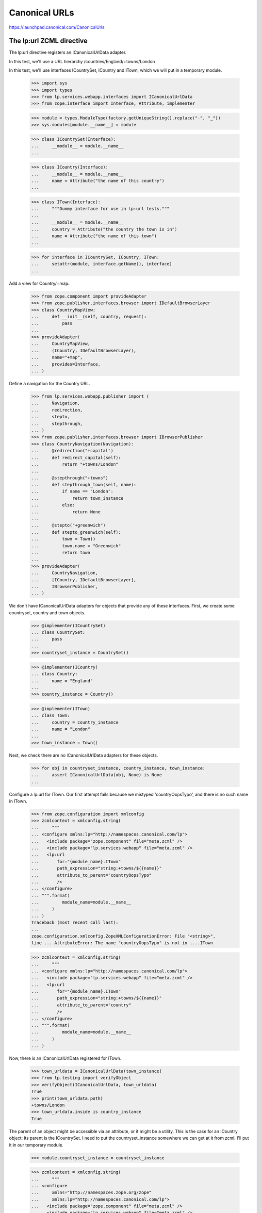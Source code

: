 Canonical URLs
==============

https://launchpad.canonical.com/CanonicalUrls

The lp:url ZCML directive
-------------------------

The lp:url directive registers an ICanonicalUrlData adapter.

In this test, we'll use a URL hierarchy /countries/England/+towns/London

In this test, we'll use interfaces ICountrySet, ICountry and ITown, which we
will put in a temporary module.

    >>> import sys
    >>> import types
    >>> from lp.services.webapp.interfaces import ICanonicalUrlData
    >>> from zope.interface import Interface, Attribute, implementer

    >>> module = types.ModuleType(factory.getUniqueString().replace("-", "_"))
    >>> sys.modules[module.__name__] = module

    >>> class ICountrySet(Interface):
    ...     __module__ = module.__name__
    ...

    >>> class ICountry(Interface):
    ...     __module__ = module.__name__
    ...     name = Attribute("the name of this country")
    ...

    >>> class ITown(Interface):
    ...     """Dummy interface for use in lp:url tests."""
    ...
    ...     __module__ = module.__name__
    ...     country = Attribute("the country the town is in")
    ...     name = Attribute("the name of this town")
    ...

    >>> for interface in ICountrySet, ICountry, ITown:
    ...     setattr(module, interface.getName(), interface)
    ...

Add a view for Country/+map.

    >>> from zope.component import provideAdapter
    >>> from zope.publisher.interfaces.browser import IDefaultBrowserLayer
    >>> class CountryMapView:
    ...     def __init__(self, country, request):
    ...         pass
    ...
    >>> provideAdapter(
    ...     CountryMapView,
    ...     (ICountry, IDefaultBrowserLayer),
    ...     name="+map",
    ...     provides=Interface,
    ... )

Define a navigation for the Country URL.

    >>> from lp.services.webapp.publisher import (
    ...     Navigation,
    ...     redirection,
    ...     stepto,
    ...     stepthrough,
    ... )
    >>> from zope.publisher.interfaces.browser import IBrowserPublisher
    >>> class CountryNavigation(Navigation):
    ...     @redirection("+capital")
    ...     def redirect_capital(self):
    ...         return "+towns/London"
    ...
    ...     @stepthrough("+towns")
    ...     def stepthrough_town(self, name):
    ...         if name == "London":
    ...             return town_instance
    ...         else:
    ...             return None
    ...
    ...     @stepto("+greenwich")
    ...     def stepto_greenwich(self):
    ...         town = Town()
    ...         town.name = "Greenwich"
    ...         return town
    ...
    >>> provideAdapter(
    ...     CountryNavigation,
    ...     [ICountry, IDefaultBrowserLayer],
    ...     IBrowserPublisher,
    ... )

We don't have ICanonicalUrlData adapters for objects that provide any of these
interfaces.  First, we create some countryset, country and town objects.

    >>> @implementer(ICountrySet)
    ... class CountrySet:
    ...     pass
    ...
    >>> countryset_instance = CountrySet()

    >>> @implementer(ICountry)
    ... class Country:
    ...     name = "England"
    ...
    >>> country_instance = Country()

    >>> @implementer(ITown)
    ... class Town:
    ...     country = country_instance
    ...     name = "London"
    ...
    >>> town_instance = Town()

Next, we check there are no ICanonicalUrlData adapters for these objects.

    >>> for obj in countryset_instance, country_instance, town_instance:
    ...     assert ICanonicalUrlData(obj, None) is None
    ...

Configure a lp:url for ITown.  Our first attempt fails because we
mistyped 'countryOopsTypo', and there is no such name in ITown.

    >>> from zope.configuration import xmlconfig
    >>> zcmlcontext = xmlconfig.string(
    ...     """
    ... <configure xmlns:lp="http://namespaces.canonical.com/lp">
    ...   <include package="zope.component" file="meta.zcml" />
    ...   <include package="lp.services.webapp" file="meta.zcml" />
    ...   <lp:url
    ...       for="{module_name}.ITown"
    ...       path_expression="string:+towns/${{name}}"
    ...       attribute_to_parent="countryOopsTypo"
    ...       />
    ... </configure>
    ... """.format(
    ...         module_name=module.__name__
    ...     )
    ... )
    Traceback (most recent call last):
    ...
    zope.configuration.xmlconfig.ZopeXMLConfigurationError: File "<string>",
    line ... AttributeError: The name "countryOopsTypo" is not in ....ITown

    >>> zcmlcontext = xmlconfig.string(
    ...     """
    ... <configure xmlns:lp="http://namespaces.canonical.com/lp">
    ...   <include package="lp.services.webapp" file="meta.zcml" />
    ...   <lp:url
    ...       for="{module_name}.ITown"
    ...       path_expression="string:+towns/${{name}}"
    ...       attribute_to_parent="country"
    ...       />
    ... </configure>
    ... """.format(
    ...         module_name=module.__name__
    ...     )
    ... )

Now, there is an ICanonicalUrlData registered for ITown.

    >>> town_urldata = ICanonicalUrlData(town_instance)
    >>> from lp.testing import verifyObject
    >>> verifyObject(ICanonicalUrlData, town_urldata)
    True
    >>> print(town_urldata.path)
    +towns/London
    >>> town_urldata.inside is country_instance
    True

The parent of an object might be accessible via an attribute, or it might
be a utility.  This is the case for an ICountry object: its parent is the
ICountrySet.  I need to put the countryset_instance somewhere we can get
at it from zcml.  I'll put it in our temporary module.

    >>> module.countryset_instance = countryset_instance

    >>> zcmlcontext = xmlconfig.string(
    ...     """
    ... <configure
    ...     xmlns="http://namespaces.zope.org/zope"
    ...     xmlns:lp="http://namespaces.canonical.com/lp">
    ...   <include package="zope.component" file="meta.zcml" />
    ...   <include package="lp.services.webapp" file="meta.zcml" />
    ...   <configure package="zope.security">
    ...       <include file="meta.zcml" />
    ...   </configure>
    ...   <utility
    ...       provides="{module_name}.ICountrySet"
    ...       component="{module_name}.countryset_instance"
    ...       />
    ...   <lp:url
    ...       for="{module_name}.ICountry"
    ...       path_expression="name"
    ...       parent_utility="{module_name}.ICountrySet"
    ...       />
    ... </configure>
    ... """.format(
    ...         module_name=module.__name__
    ...     )
    ... )

Now, there is an ICanonicalUrlData registered for ICountry.

    >>> country_urldata = ICanonicalUrlData(country_instance)
    >>> from lp.testing import verifyObject
    >>> verifyObject(ICanonicalUrlData, country_urldata)
    True
    >>> print(country_urldata.path)
    England
    >>> country_urldata.inside is countryset_instance
    True

We need to specify an lp:url for ICountrySet.  We'll use a variation on
the zcml that allows us to directly set an ICanonicalUrlData adapter to use.
The adapter will make its parent the ILaunchpadRoot utility.  This is not the
normal way to do this.  Normally, we'd just say

  parent_utility="lp.services.webapp.interfaces.ILaunchpadRoot"

But, here, I want to test the variant of the zcml directive that specifies
an adapter.

    >>> from lp.services.webapp.interfaces import ILaunchpadRoot
    >>> @implementer(ICanonicalUrlData)
    ... class CountrySetUrl:
    ...     def __init__(self, context):
    ...         self.context = context
    ...
    ...     path = "countries"
    ...
    ...     rootsite = None
    ...
    ...     @property
    ...     def inside(self):
    ...         return getUtility(ILaunchpadRoot)
    ...

The CountrySetUrl class needs to be accessible from zcml.  So, we put it
in our temporary module.

    >>> module.CountrySetUrl = CountrySetUrl

    >>> zcmlcontext = xmlconfig.string(
    ...     """
    ... <configure xmlns:lp="http://namespaces.canonical.com/lp">
    ...   <include package="lp.services.webapp" file="meta.zcml" />
    ...   <lp:url
    ...       for="{module_name}.ICountrySet"
    ...       urldata="{module_name}.CountrySetUrl"
    ...       />
    ... </configure>
    ... """.format(
    ...         module_name=module.__name__
    ...     )
    ... )

Now, there is an ICanonicalUrlData registered for ICountrySet.

    >>> countryset_urldata = ICanonicalUrlData(countryset_instance)
    >>> from lp.testing import verifyObject
    >>> verifyObject(ICanonicalUrlData, countryset_urldata)
    True
    >>> print(countryset_urldata.path)
    countries
    >>> countryset_urldata.inside is getUtility(ILaunchpadRoot)
    True


The Launchpad root object
-------------------------

The ILaunchpadRoot object has its own ICanonicalUrlData adapter.

    >>> root_urldata = ICanonicalUrlData(getUtility(ILaunchpadRoot))
    >>> verifyObject(ICanonicalUrlData, root_urldata)
    True
    >>> root_urldata.path
    ''
    >>> root_urldata.inside is None
    True


The canonical_url function
--------------------------

The canonical_url function gives you the canonical URL for an object, by
stitching together the various ICanonicalUrlData adapters for that object
and the objects it is inside of (or in other words, hierarchically below).

    >>> from lp.services.webapp import canonical_url
    >>> print(canonical_url(getUtility(ILaunchpadRoot)))
    http://launchpad.test/
    >>> print(canonical_url(countryset_instance))
    http://launchpad.test/countries
    >>> print(canonical_url(country_instance))
    http://launchpad.test/countries/England
    >>> print(canonical_url(town_instance))
    http://launchpad.test/countries/England/+towns/London

We can see that this is the mainsite rooturl as configured in
launchpad-lazr.conf.

    >>> from lp.services.webapp.vhosts import allvhosts
    >>> print(allvhosts.configs["mainsite"].rooturl)
    http://launchpad.test/

If anywhere in the chain we have an object that cannot be adapted to
ICanonicalUrlData, a NoCanonicalUrl error is raised.

The next few lines tests the case where the object you want a URL for cannot
itself be adapted to ICanonicalUrlData.

    >>> object_that_has_no_url = object()
    >>> canonical_url(object_that_has_no_url)
    Traceback (most recent call last):
    ...
    lp.services.webapp.interfaces.NoCanonicalUrl: No url for <...object at
    ...> because <...object at ...> broke the chain.

Now, we must test the case where the object can be adapted to
ICanonicalUrlData, but its parent or its parent's parent (and so on) cannot.

    >>> @implementer(ICanonicalUrlData)
    ... class ObjectThatHasUrl:
    ...     def __init__(self, name, parent):
    ...         self.path = name
    ...         self.inside = parent
    ...
    >>> unrooted_object = ObjectThatHasUrl("unrooted", object_that_has_no_url)
    >>> canonical_url(unrooted_object)
    Traceback (most recent call last):
    ...
    lp.services.webapp.interfaces.NoCanonicalUrl: No url for
    <...ObjectThatHasUrl...> because <...object...> broke the chain.

The first argument to NoCanonicalUrl is the object that a canonical url was
requested for.  The second argument is the object that broke the chain.

The canonical_urldata_iterator function
---------------------------------------

TODO.  Currently tested implicitly by the canonical_url_iterator tests.


The canonical_url_iterator function
-----------------------------------

The canonical_url_iterator function is not available from .webapp because
it won't be used in the general application, just by parts of the webapp
systems.

    >>> from lp.services.webapp.publisher import canonical_url_iterator

First, let's define a helper function to help us test canonical_url_iterator.

    >>> def print_url_iterator(obj):
    ...     for obj in canonical_url_iterator(obj):
    ...         print(obj.__class__.__name__)
    ...

    >>> print_url_iterator(getUtility(ILaunchpadRoot))
    RootObject

    >>> print_url_iterator(countryset_instance)
    CountrySet
    RootObject

    >>> print_url_iterator(country_instance)
    Country
    CountrySet
    RootObject

We have to do the tests that involve errors bit by bit, to allow the doctest
to work properly.

    >>> iterator = canonical_url_iterator(object_that_has_no_url)
    >>> next(iterator).__class__.__name__
    'object'
    >>> next(iterator)
    Traceback (most recent call last):
    ...
    lp.services.webapp.interfaces.NoCanonicalUrl: No url for <...object...>
    because <...object...> broke the chain.

    >>> iterator = canonical_url_iterator(unrooted_object)
    >>> next(iterator).__class__.__name__
    'ObjectThatHasUrl'
    >>> next(iterator).__class__.__name__
    'object'
    >>> next(iterator)
    Traceback (most recent call last):
    ...
    lp.services.webapp.interfaces.NoCanonicalUrl: No url for
    <...ObjectThatHasUrl...> because <...object...> broke the chain.


canonical_url and requests
--------------------------

You can pass an http request object into canonical_url as its optional
second argument.  This tells canonical_url to use the protocol, host and port
from the request.  To get this information, canonical_url uses the operation
getApplicationURL() from
zope.publisher.interfaces.http.IHTTPApplicationRequest.

    >>> from zope.publisher.interfaces.http import IHTTPApplicationRequest
    >>> @implementer(IHTTPApplicationRequest)
    ... class FakeRequest:
    ...     def __init__(self, applicationurl):
    ...         self.applicationurl = applicationurl
    ...         self.interaction = None
    ...
    ...     def getRootURL(self, rootsite):
    ...         if rootsite is not None:
    ...             return allvhosts.configs[rootsite].rooturl
    ...         else:
    ...             return self.getApplicationURL() + "/"
    ...
    ...     def getApplicationURL(self, depth=0, path_only=False):
    ...         assert (
    ...             depth == 0
    ...         ), "this is not a real IHTTPApplicationRequest"
    ...         assert not path_only, "not a real IHTTPApplicationRequest"
    ...         return self.applicationurl
    ...

    >>> mandrill_request = FakeRequest("https://mandrill.example.org:23")
    >>> print(canonical_url(country_instance))
    http://launchpad.test/countries/England
    >>> print(canonical_url(country_instance, mandrill_request))
    https://mandrill.example.org:23/countries/England

However, if we log in, then that request should be used when none is
explicitly given otherwise.

    >>> sesame_request = FakeRequest("http://muppet.example.com")
    >>> login(ANONYMOUS, sesame_request)
    >>> print(canonical_url(country_instance))
    http://muppet.example.com/countries/England
    >>> print(canonical_url(country_instance, mandrill_request))
    https://mandrill.example.org:23/countries/England


canonical_url and overriding rootsite
-------------------------------------

The optional parameter rootsite on the canonical_url function can be
used to 'force' the url to a different rootsite.  Providing a rootsite
overrides the rootsite defined by either the object or the request.

Here is the current country instance without the ICanonicalUrlData specifying
a rootsite.

Overriding the rootsite from the default request:

    >>> print(canonical_url(country_instance))
    http://muppet.example.com/countries/England
    >>> print(canonical_url(country_instance, rootsite="code"))
    http://code.launchpad.test/countries/England

Webapp vhost overrides can be ignored by setting the
app.mainsite_only.canonical_url feature flag, so all links end up on
mainsite. Non-webapp vhosts (eg. api and feeds) are unaffected.

    >>> from lp.services.features.testing import MemoryFeatureFixture
    >>> with MemoryFeatureFixture({"app.mainsite_only.canonical_url": "on"}):
    ...     print(canonical_url(country_instance, rootsite="code"))
    ...     print(canonical_url(country_instance, rootsite="api"))
    http://launchpad.test/countries/England
    http://api.launchpad.test/countries/England

Overriding the rootsite from the specified request:

    >>> print(canonical_url(country_instance, mandrill_request))
    https://mandrill.example.org:23/countries/England
    >>> print(
    ...     canonical_url(country_instance, mandrill_request, rootsite="code")
    ... )
    http://code.launchpad.test/countries/England

And if the configuration does provide a rootsite:

    >>> zcmlcontext = xmlconfig.string(
    ...     """
    ... <configure
    ...     xmlns="http://namespaces.zope.org/zope"
    ...     xmlns:lp="http://namespaces.canonical.com/lp">
    ...   <include package="zope.component" file="meta.zcml" />
    ...   <include package="lp.services.webapp" file="meta.zcml" />
    ...   <utility
    ...       provides="{module_name}.ICountrySet"
    ...       component="{module_name}.countryset_instance"
    ...       />
    ...   <lp:url
    ...       for="{module_name}.ICountry"
    ...       path_expression="name"
    ...       parent_utility="{module_name}.ICountrySet"
    ...       rootsite="bugs"
    ...       />
    ... </configure>
    ... """.format(
    ...         module_name=module.__name__
    ...     )
    ... )

    >>> print(canonical_url(country_instance))
    http://bugs.launchpad.test/countries/England
    >>> print(canonical_url(country_instance, rootsite="code"))
    http://code.launchpad.test/countries/England
    >>> print(
    ...     canonical_url(country_instance, mandrill_request, rootsite="code")
    ... )
    http://code.launchpad.test/countries/England
    >>> with MemoryFeatureFixture({"app.mainsite_only.canonical_url": "on"}):
    ...     print(canonical_url(country_instance))
    http://launchpad.test/countries/England


canonical_url and named views
-----------------------------

The url for a particular view of an object can be generated by specifying
the view's name.

    >>> print(canonical_url(country_instance, view_name="+map"))
    http://bugs.launchpad.test/countries/England/+map

view_name also works when the view_name refers to a Navigation stepto,
stepthrough, or redirection:

    >>> print(canonical_url(country_instance, view_name="+greenwich"))
    http://bugs.launchpad.test/countries/England/+greenwich

    >>> print(canonical_url(country_instance, view_name="+capital"))
    http://bugs.launchpad.test/countries/England/+capital

    >>> print(canonical_url(country_instance, view_name="+towns"))
    http://bugs.launchpad.test/countries/England/+towns

Giving an unregistered view name will trigger an assertion failure.

    >>> canonical_url(country_instance, view_name="+does-not-exist")
    Traceback (most recent call last):
      ...
    AssertionError: Name "+does-not-exist" is not registered as a view
    or navigation step for "Country" on "bugs".


The 'nearest' helper function
-----------------------------

The `nearest(obj, *interfaces)` function returns the nearest object up the
canonical url chain that provides at least one of the interfaces given.

    >>> from lp.services.webapp import nearest
    >>> from lp.registry.interfaces.person import IPerson
    >>> nearest(town_instance, IPerson) is None
    True
    >>> nearest(town_instance, ITown) is town_instance
    True
    >>> nearest(town_instance, IPerson, ITown) is town_instance
    True
    >>> nearest(town_instance, ICountry) is country_instance
    True
    >>> print(nearest(unrooted_object, ICountry))
    None


canonical_url in the web service
--------------------------------

canonical_url() is sometimes used in code that doesn't have direct
access to the current request, and always wants a URL that can be used
in a browser (for example email notifications or XHTML representations
of objects). Therefore, if no request is explicitly given,
canonical_url() returns the browser URL, even if the current request is
a web service request

    >>> from zope.principalregistry.principalregistry import (
    ...     UnauthenticatedPrincipal,
    ... )
    >>> from lp.services.webapp.interaction import setupInteraction
    >>> from lp.services.webapp.servers import WebServiceTestRequest
    >>> from lazr.restful.utils import get_current_browser_request
    >>> anonymous = UnauthenticatedPrincipal(None, None, None)
    >>> api_request = WebServiceTestRequest()
    >>> setupInteraction(anonymous, participation=api_request)
    >>> get_current_browser_request() is api_request
    True

    >>> print(canonical_url(countryset_instance))
    http://launchpad.test/countries


If an URL that can be used in the web service is required, a web service
request has to be passed in explicitly.

    >>> print(canonical_url(countryset_instance, request=api_request))
    http://api.launchpad.test/countries

It is often the case that the web application wants to provide URLs that will
be written out onto the pages that the Javascript can process using the
LP.client code to get access to the object entries using the API.  In these
cases, the "force_local_path" parameter can be passed to canonical_url to have
only the relative local path returned.

    >>> print(canonical_url(countryset_instance, force_local_path=True))
    /countries


The end
-------

We've finished with our interfaces and utility component, so remove the
temporary module.

    >>> del sys.modules[module.__name__]
